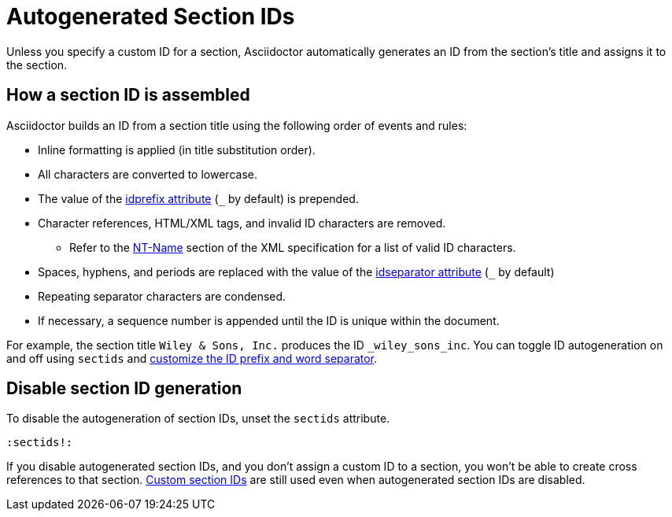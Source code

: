 = Autogenerated Section IDs
:url-ntname: https://www.w3.org/TR/REC-xml/#NT-Name
// New page, content taken from sections.adoc
// was [#auto-id]

Unless you specify a custom ID for a section, Asciidoctor automatically generates an ID from the section's title and assigns it to the section.

== How a section ID is assembled

Asciidoctor builds an ID from a section title using the following order of events and rules:

* Inline formatting is applied (in title substitution order).
* All characters are converted to lowercase.
* The value of the xref:id-prefix-and-separator.adoc#prefix[idprefix attribute] (`+_+` by default) is prepended.
* Character references, HTML/XML tags, and invalid ID characters are removed.
** Refer to the {url-ntname}[NT-Name^] section of the XML specification for a list of valid ID characters.
//** Prior to 1.5.7, HTML/XML tags were not removed and character references and invalid ID characters were replaced with the value of the `idseparator` attribute (`+_+` by default).
* Spaces, hyphens, and periods are replaced with the value of the xref:id-prefix-and-separator.adoc#separator[idseparator attribute] (`+_+` by default)
* Repeating separator characters are condensed.
* If necessary, a sequence number is appended until the ID is unique within the document.

For example, the section title `Wiley & Sons, Inc.` produces the ID `_wiley_sons_inc`.
You can toggle ID autogeneration on and off using `sectids` and xref:id-prefix-and-separator.adoc[customize the ID prefix and word separator].

[#disable]
== Disable section ID generation

To disable the autogeneration of section IDs, unset the `sectids` attribute.

[source]
----
:sectids!:
----

If you disable autogenerated section IDs, and you don't assign a custom ID to a section, you won't be able to create cross references to that section.
xref:custom-ids.adoc[Custom section IDs] are still used even when autogenerated section IDs are disabled.
